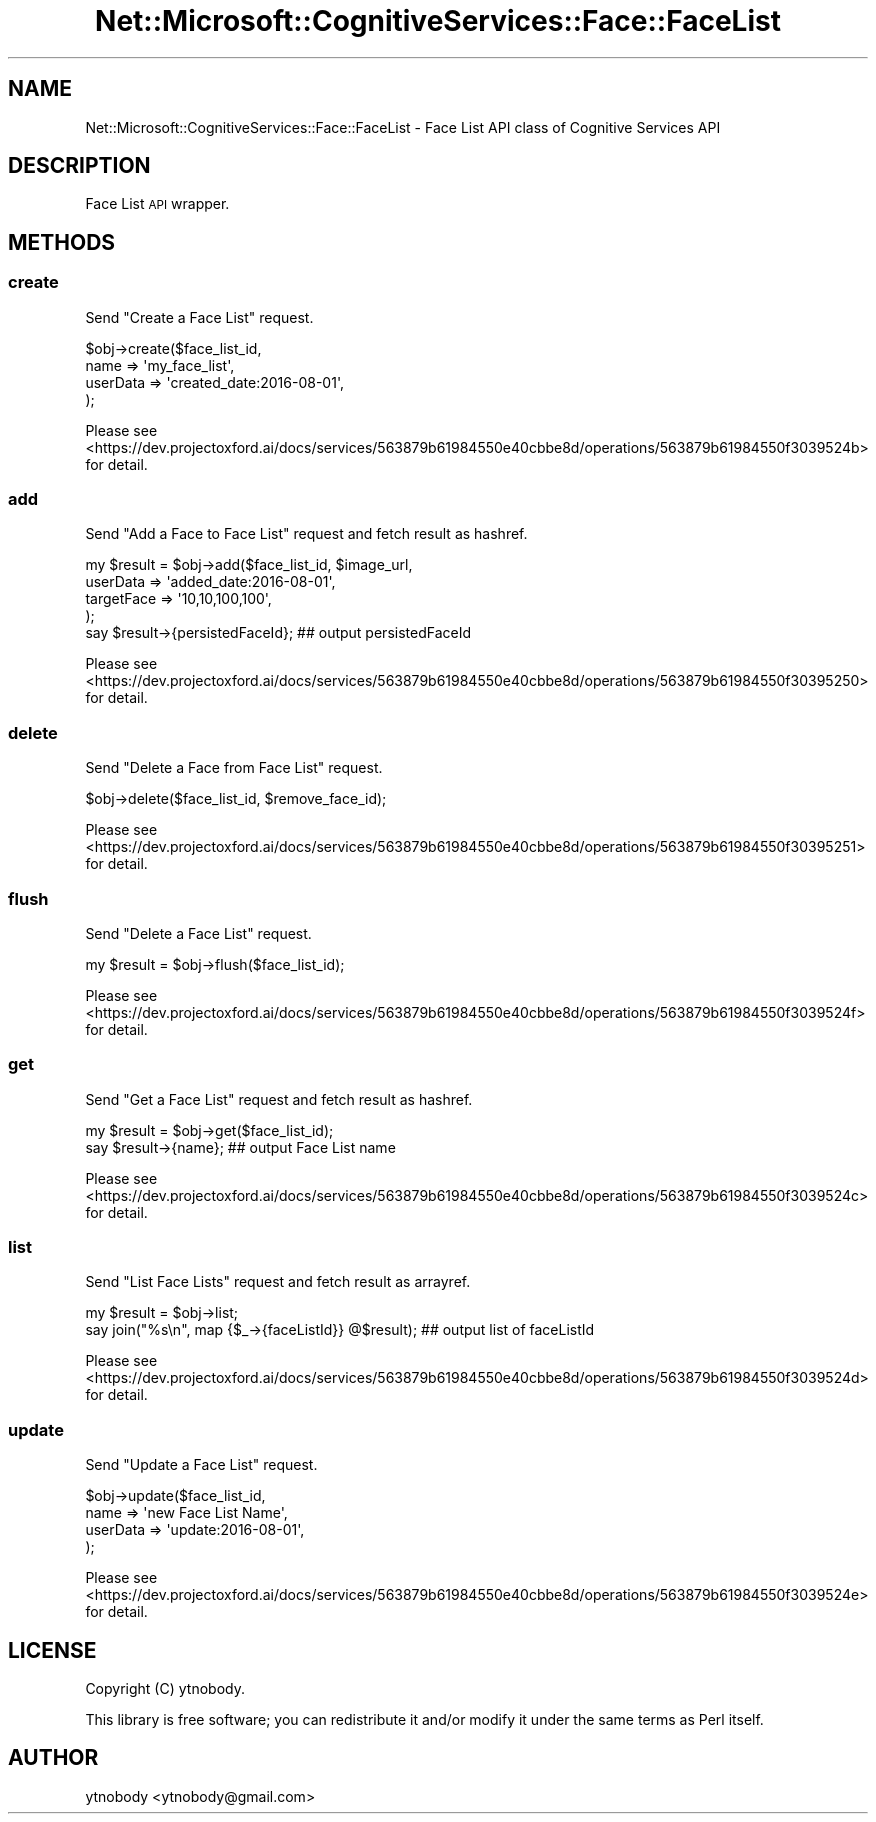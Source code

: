 .\" Automatically generated by Pod::Man 2.28 (Pod::Simple 3.29)
.\"
.\" Standard preamble:
.\" ========================================================================
.de Sp \" Vertical space (when we can't use .PP)
.if t .sp .5v
.if n .sp
..
.de Vb \" Begin verbatim text
.ft CW
.nf
.ne \\$1
..
.de Ve \" End verbatim text
.ft R
.fi
..
.\" Set up some character translations and predefined strings.  \*(-- will
.\" give an unbreakable dash, \*(PI will give pi, \*(L" will give a left
.\" double quote, and \*(R" will give a right double quote.  \*(C+ will
.\" give a nicer C++.  Capital omega is used to do unbreakable dashes and
.\" therefore won't be available.  \*(C` and \*(C' expand to `' in nroff,
.\" nothing in troff, for use with C<>.
.tr \(*W-
.ds C+ C\v'-.1v'\h'-1p'\s-2+\h'-1p'+\s0\v'.1v'\h'-1p'
.ie n \{\
.    ds -- \(*W-
.    ds PI pi
.    if (\n(.H=4u)&(1m=24u) .ds -- \(*W\h'-12u'\(*W\h'-12u'-\" diablo 10 pitch
.    if (\n(.H=4u)&(1m=20u) .ds -- \(*W\h'-12u'\(*W\h'-8u'-\"  diablo 12 pitch
.    ds L" ""
.    ds R" ""
.    ds C` ""
.    ds C' ""
'br\}
.el\{\
.    ds -- \|\(em\|
.    ds PI \(*p
.    ds L" ``
.    ds R" ''
.    ds C`
.    ds C'
'br\}
.\"
.\" Escape single quotes in literal strings from groff's Unicode transform.
.ie \n(.g .ds Aq \(aq
.el       .ds Aq '
.\"
.\" If the F register is turned on, we'll generate index entries on stderr for
.\" titles (.TH), headers (.SH), subsections (.SS), items (.Ip), and index
.\" entries marked with X<> in POD.  Of course, you'll have to process the
.\" output yourself in some meaningful fashion.
.\"
.\" Avoid warning from groff about undefined register 'F'.
.de IX
..
.nr rF 0
.if \n(.g .if rF .nr rF 1
.if (\n(rF:(\n(.g==0)) \{
.    if \nF \{
.        de IX
.        tm Index:\\$1\t\\n%\t"\\$2"
..
.        if !\nF==2 \{
.            nr % 0
.            nr F 2
.        \}
.    \}
.\}
.rr rF
.\"
.\" Accent mark definitions (@(#)ms.acc 1.5 88/02/08 SMI; from UCB 4.2).
.\" Fear.  Run.  Save yourself.  No user-serviceable parts.
.    \" fudge factors for nroff and troff
.if n \{\
.    ds #H 0
.    ds #V .8m
.    ds #F .3m
.    ds #[ \f1
.    ds #] \fP
.\}
.if t \{\
.    ds #H ((1u-(\\\\n(.fu%2u))*.13m)
.    ds #V .6m
.    ds #F 0
.    ds #[ \&
.    ds #] \&
.\}
.    \" simple accents for nroff and troff
.if n \{\
.    ds ' \&
.    ds ` \&
.    ds ^ \&
.    ds , \&
.    ds ~ ~
.    ds /
.\}
.if t \{\
.    ds ' \\k:\h'-(\\n(.wu*8/10-\*(#H)'\'\h"|\\n:u"
.    ds ` \\k:\h'-(\\n(.wu*8/10-\*(#H)'\`\h'|\\n:u'
.    ds ^ \\k:\h'-(\\n(.wu*10/11-\*(#H)'^\h'|\\n:u'
.    ds , \\k:\h'-(\\n(.wu*8/10)',\h'|\\n:u'
.    ds ~ \\k:\h'-(\\n(.wu-\*(#H-.1m)'~\h'|\\n:u'
.    ds / \\k:\h'-(\\n(.wu*8/10-\*(#H)'\z\(sl\h'|\\n:u'
.\}
.    \" troff and (daisy-wheel) nroff accents
.ds : \\k:\h'-(\\n(.wu*8/10-\*(#H+.1m+\*(#F)'\v'-\*(#V'\z.\h'.2m+\*(#F'.\h'|\\n:u'\v'\*(#V'
.ds 8 \h'\*(#H'\(*b\h'-\*(#H'
.ds o \\k:\h'-(\\n(.wu+\w'\(de'u-\*(#H)/2u'\v'-.3n'\*(#[\z\(de\v'.3n'\h'|\\n:u'\*(#]
.ds d- \h'\*(#H'\(pd\h'-\w'~'u'\v'-.25m'\f2\(hy\fP\v'.25m'\h'-\*(#H'
.ds D- D\\k:\h'-\w'D'u'\v'-.11m'\z\(hy\v'.11m'\h'|\\n:u'
.ds th \*(#[\v'.3m'\s+1I\s-1\v'-.3m'\h'-(\w'I'u*2/3)'\s-1o\s+1\*(#]
.ds Th \*(#[\s+2I\s-2\h'-\w'I'u*3/5'\v'-.3m'o\v'.3m'\*(#]
.ds ae a\h'-(\w'a'u*4/10)'e
.ds Ae A\h'-(\w'A'u*4/10)'E
.    \" corrections for vroff
.if v .ds ~ \\k:\h'-(\\n(.wu*9/10-\*(#H)'\s-2\u~\d\s+2\h'|\\n:u'
.if v .ds ^ \\k:\h'-(\\n(.wu*10/11-\*(#H)'\v'-.4m'^\v'.4m'\h'|\\n:u'
.    \" for low resolution devices (crt and lpr)
.if \n(.H>23 .if \n(.V>19 \
\{\
.    ds : e
.    ds 8 ss
.    ds o a
.    ds d- d\h'-1'\(ga
.    ds D- D\h'-1'\(hy
.    ds th \o'bp'
.    ds Th \o'LP'
.    ds ae ae
.    ds Ae AE
.\}
.rm #[ #] #H #V #F C
.\" ========================================================================
.\"
.IX Title "Net::Microsoft::CognitiveServices::Face::FaceList 3"
.TH Net::Microsoft::CognitiveServices::Face::FaceList 3 "2016-08-08" "perl v5.22.0" "User Contributed Perl Documentation"
.\" For nroff, turn off justification.  Always turn off hyphenation; it makes
.\" way too many mistakes in technical documents.
.if n .ad l
.nh
.SH "NAME"
Net::Microsoft::CognitiveServices::Face::FaceList \- Face List API class of Cognitive Services API
.SH "DESCRIPTION"
.IX Header "DESCRIPTION"
Face List \s-1API\s0 wrapper.
.SH "METHODS"
.IX Header "METHODS"
.SS "create"
.IX Subsection "create"
Send \*(L"Create a Face List\*(R" request.
.PP
.Vb 4
\&    $obj\->create($face_list_id, 
\&        name     => \*(Aqmy_face_list\*(Aq,
\&        userData => \*(Aqcreated_date:2016\-08\-01\*(Aq,
\&    );
.Ve
.PP
Please see <https://dev.projectoxford.ai/docs/services/563879b61984550e40cbbe8d/operations/563879b61984550f3039524b> for detail.
.SS "add"
.IX Subsection "add"
Send \*(L"Add a Face to Face List\*(R" request and fetch result as hashref.
.PP
.Vb 5
\&    my $result = $obj\->add($face_list_id, $image_url,
\&        userData   => \*(Aqadded_date:2016\-08\-01\*(Aq,
\&        targetFace => \*(Aq10,10,100,100\*(Aq,
\&    );
\&    say $result\->{persistedFaceId}; ## output persistedFaceId
.Ve
.PP
Please see <https://dev.projectoxford.ai/docs/services/563879b61984550e40cbbe8d/operations/563879b61984550f30395250> for detail.
.SS "delete"
.IX Subsection "delete"
Send \*(L"Delete a Face from Face List\*(R" request.
.PP
.Vb 1
\&    $obj\->delete($face_list_id, $remove_face_id);
.Ve
.PP
Please see <https://dev.projectoxford.ai/docs/services/563879b61984550e40cbbe8d/operations/563879b61984550f30395251> for detail.
.SS "flush"
.IX Subsection "flush"
Send \*(L"Delete a Face List\*(R" request.
.PP
.Vb 1
\&    my $result = $obj\->flush($face_list_id);
.Ve
.PP
Please see <https://dev.projectoxford.ai/docs/services/563879b61984550e40cbbe8d/operations/563879b61984550f3039524f> for detail.
.SS "get"
.IX Subsection "get"
Send \*(L"Get a Face List\*(R" request and fetch result as hashref.
.PP
.Vb 2
\&    my $result = $obj\->get($face_list_id);
\&    say $result\->{name}; ## output Face List name
.Ve
.PP
Please see <https://dev.projectoxford.ai/docs/services/563879b61984550e40cbbe8d/operations/563879b61984550f3039524c> for detail.
.SS "list"
.IX Subsection "list"
Send \*(L"List Face Lists\*(R" request and fetch result as arrayref.
.PP
.Vb 2
\&    my $result = $obj\->list;
\&    say join("%s\en", map {$_\->{faceListId}} @$result); ## output list of faceListId
.Ve
.PP
Please see <https://dev.projectoxford.ai/docs/services/563879b61984550e40cbbe8d/operations/563879b61984550f3039524d> for detail.
.SS "update"
.IX Subsection "update"
Send \*(L"Update a Face List\*(R" request.
.PP
.Vb 4
\&    $obj\->update($face_list_id,
\&        name     => \*(Aqnew Face List Name\*(Aq,
\&        userData => \*(Aqupdate:2016\-08\-01\*(Aq,  
\&    );
.Ve
.PP
Please see <https://dev.projectoxford.ai/docs/services/563879b61984550e40cbbe8d/operations/563879b61984550f3039524e> for detail.
.SH "LICENSE"
.IX Header "LICENSE"
Copyright (C) ytnobody.
.PP
This library is free software; you can redistribute it and/or modify
it under the same terms as Perl itself.
.SH "AUTHOR"
.IX Header "AUTHOR"
ytnobody <ytnobody@gmail.com>

